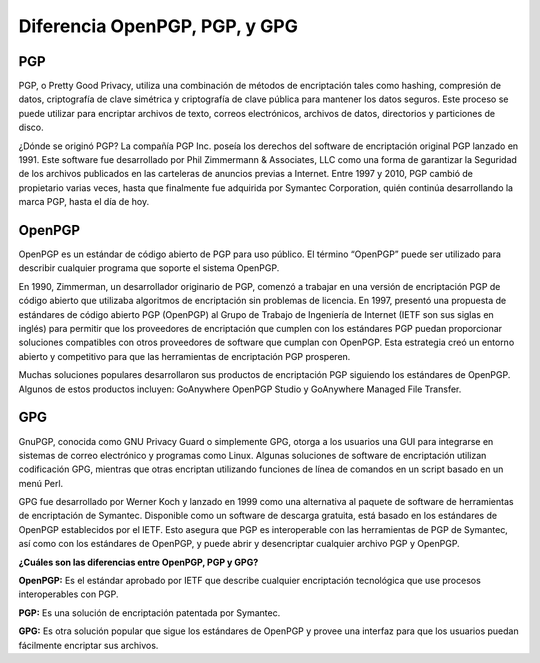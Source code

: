 Diferencia OpenPGP, PGP, y GPG
==============================

PGP
+++++++++

PGP, o Pretty Good Privacy, utiliza una combinación de métodos de encriptación tales como hashing, compresión de datos, criptografía de clave simétrica y criptografía de clave pública para mantener los datos seguros. Este proceso se puede utilizar para encriptar archivos de texto, correos electrónicos, archivos de datos, directorios y particiones de disco.

¿Dónde se originó PGP? La compañía PGP Inc. poseía los derechos del software de encriptación original PGP lanzado en 1991. Este software fue desarrollado por Phil Zimmermann & Associates, LLC como una forma de garantizar la Seguridad de los archivos publicados en las carteleras de anuncios previas a Internet. Entre 1997 y 2010, PGP cambió de propietario varias veces, hasta que finalmente fue adquirida por Symantec Corporation, quién continúa desarrollando la marca PGP, hasta el día de hoy.


OpenPGP
+++++++++++++

OpenPGP es un estándar de código abierto de PGP para uso público. El término “OpenPGP” puede ser utilizado para describir cualquier programa que soporte el sistema OpenPGP.

En 1990, Zimmerman, un desarrollador originario de PGP, comenzó a trabajar en una versión de encriptación PGP de código abierto que utilizaba algoritmos de encriptación sin problemas de licencia. En 1997, presentó una propuesta de estándares de código abierto PGP (OpenPGP) al Grupo de Trabajo de Ingeniería de Internet (IETF son sus siglas en inglés) para permitir que los proveedores de encriptación que cumplen con los estándares PGP puedan proporcionar soluciones compatibles con otros proveedores de software que cumplan con OpenPGP. Esta estrategia creó un entorno abierto y competitivo para que las herramientas de encriptación PGP prosperen.

Muchas soluciones populares desarrollaron sus productos de encriptación PGP siguiendo los estándares de OpenPGP. Algunos de estos productos incluyen: GoAnywhere OpenPGP Studio y GoAnywhere Managed File Transfer.


GPG
++++++++

GnuPGP, conocida como GNU Privacy Guard o simplemente GPG, otorga a los usuarios una GUI para integrarse en sistemas de correo electrónico y programas como Linux. Algunas soluciones de software de encriptación utilizan codificación GPG, mientras que otras encriptan utilizando funciones de línea de comandos en un script basado en un menú Perl.

GPG fue desarrollado por Werner Koch y lanzado en 1999 como una alternativa al paquete de software de herramientas de encriptación de Symantec. Disponible como un software de descarga gratuita, está basado en los estándares de OpenPGP establecidos por el IETF. Esto asegura que PGP es interoperable con las herramientas de PGP de Symantec, así como con los estándares de OpenPGP, y puede abrir y desencriptar cualquier archivo PGP y OpenPGP.


**¿Cuáles son las diferencias entre OpenPGP, PGP y GPG?**

**OpenPGP:** Es el estándar aprobado por IETF que describe cualquier encriptación tecnológica que use procesos interoperables con PGP. 

**PGP:** Es una solución de encriptación patentada por Symantec.

**GPG:** Es otra solución popular que sigue los estándares de OpenPGP y provee una interfaz para que los usuarios puedan fácilmente encriptar sus archivos.


